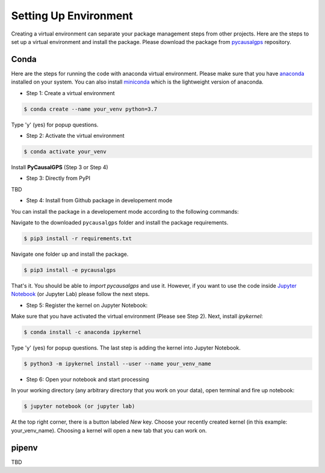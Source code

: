 Setting Up Environment
======================

Creating a virtual environment can separate your package management steps 
from other projects. Here are the steps to set up a virtual environment 
and install the package. Please download the package from 
`pycausalgps <https://github.com/fasrc/pycausalgps>`_ repository.


Conda
-----
Here are the steps for running the code with anaconda virtual environment. 
Please make sure that you have
`anaconda <https://www.anaconda.com/products/individual>`_ installed on your
system. You can also install
`miniconda <https://docs.conda.io/en/latest/miniconda.html>`_ which is the 
lightweight version of anaconda.

- Step 1: Create a virtual environment

.. code-block:: console

    $ conda create --name your_venv python=3.7

Type 'y' (yes) for popup questions.

- Step 2: Activate the virtual environment

.. code-block:: console

    $ conda activate your_venv

Install **PyCausalGPS** (Step 3 or Step 4)

- Step 3: Directly from PyPI
TBD

- Step 4: Install from Github package in developement mode
You can install the package in a developement mode according to the
following commands: 

Navigate to the downloaded ``pycausalgps`` folder and install the package requirements.

.. code-block:: console

    $ pip3 install -r requirements.txt

Navigate one folder up and install the package.

.. code-block:: console

    $ pip3 install -e pycausalgps

That's it. You should be able to *import pycausalgps* and use it. However, if you 
want to use the code inside `Jupyter Notebook <https://jupyter.org>`_ 
(or Jupyter Lab) please follow the next steps.

- Step 5: Register the kernel on Jupyter Notebook:

Make sure that you have activated the virtual environment (Please see Step 2). 
Next, install *ipykernel*:

.. code-block:: console

    $ conda install -c anaconda ipykernel

Type 'y' (yes) for popup questions.
The last step is adding the kernel into Jupyter Notebook. 


.. code-block:: console

    $ python3 -m ipykernel install --user --name your_venv_name

- Step 6: Open your notebook and start processing

In your working directory (any arbitrary directory that you work on your data), 
open terminal and fire up notebook:

.. code-block:: console

    $ jupyter notebook (or jupyter lab)

At the top right corner, there is a button labeled `New` key. Choose your 
recently created kernel (in this example: your_venv_name). Choosing a kernel 
will open a new tab that you can work on.

pipenv
------
TBD